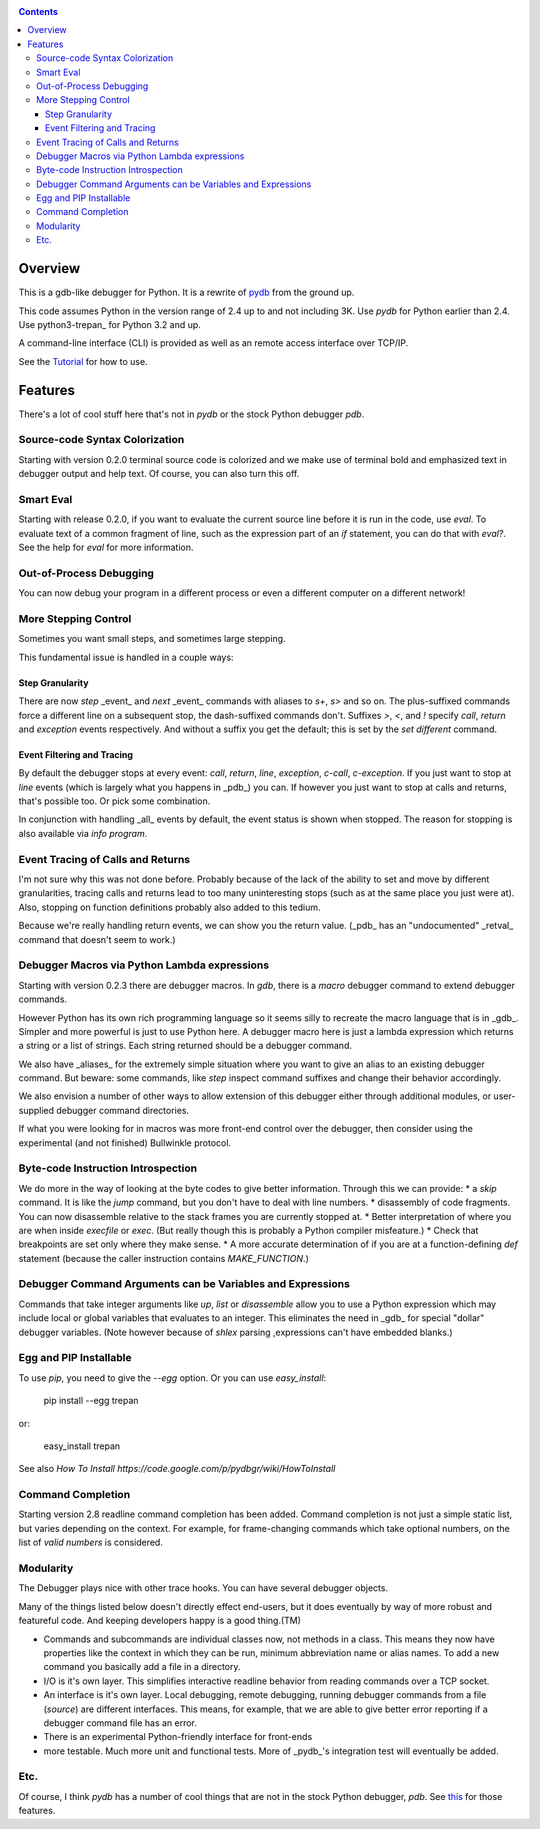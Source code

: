 .. This file appears on the pypi view page. It is also a
   duplicate copy of README.rst in the project itself and has to
   be manually kept in sync.
|Downloads| |Build Status| |Latest Version| |Supported Python versions|

.. contents::

Overview
========

This is a gdb-like debugger for Python. It is a rewrite of pydb_ from the ground up.

This code assumes Python in the version range of 2.4 up to and not including 3K. Use *pydb* for Python earlier than 2.4. Use python3-trepan_ for Python 3.2 and up.

A command-line interface (CLI) is provided as well as an remote access interface over TCP/IP.

See the Tutorial_  for how to use.

Features
========

There's a lot of cool stuff here that's not in *pydb* or the stock Python debugger *pdb*.

Source-code Syntax Colorization
-------------------------------

Starting with version 0.2.0 terminal source code is colorized and we make use of terminal bold and emphasized text in debugger output and help text. Of course, you can also turn this off.

Smart Eval
----------

Starting with release 0.2.0, if you want to evaluate the current source line before it is run in the code, use `eval`. To evaluate text of a common fragment of line, such as the expression part of an *if* statement, you can do that with `eval?`. See the help for `eval` for more information.

Out-of-Process Debugging
------------------------

You can now debug your program in a different process or even a different computer on a different network!

More Stepping Control
---------------------

Sometimes you want small steps, and sometimes large stepping.

This fundamental issue is handled in a couple ways:

Step Granularity
...............

There are now `step` _event_ and `next`  _event_ commands with aliases to `s+`, `s>` and so on. The plus-suffixed commands force a different line on a subsequent stop, the dash-suffixed commands don't.
Suffixes `>`, `<`, and `!` specify `call`, `return` and `exception` events respectively. And without a suffix you get the default; this is set by the `set different` command.

Event Filtering and Tracing
...........................

By default the debugger stops at every event: `call`, `return`, `line`, `exception`, `c-call`, `c-exception`. If you just want to stop at `line` events (which is largely what you happens in _pdb_) you can. If however you just want to stop at calls and returns, that's possible too. Or pick some combination.

In conjunction with handling _all_ events by default, the event status is shown when stopped. The reason for stopping is also available via `info program`.

Event Tracing of Calls and Returns
----------------------------------

I'm not sure why this was not done before. Probably because of the lack of the ability to set and move by different granularities, tracing calls and returns lead to too many uninteresting stops (such as at the same place you just were at). Also, stopping on function definitions probably also added to this tedium.

Because we're really handling return events, we can show you the return value. (_pdb_ has an "undocumented" _retval_ command that doesn't seem to work.)

Debugger Macros via Python Lambda expressions
---------------------------------------------

Starting with version 0.2.3 there are debugger macros.  In *gdb*,
there is a *macro* debugger command to extend debugger commands.

However Python has its own rich programming language so it seems silly to recreate the macro language that is in _gdb_. Simpler and more powerful is just to use Python here. A debugger macro here is just a lambda expression which returns a string or a list of strings. Each string returned should be a debugger command.

We also have _aliases_ for the extremely simple situation where you want to give an alias to an existing debugger command. But beware: some commands, like `step` inspect command suffixes and change their behavior accordingly.

We also envision a number of other ways to allow extension of this debugger either through additional modules, or user-supplied debugger command directories.

If what you were looking for in macros was more front-end control over the debugger, then consider using the experimental (and not finished) Bullwinkle protocol.

Byte-code Instruction Introspection
------------------------------------

We do more in the way of looking at the byte codes to give better information. Through this we can provide:
* a *skip* command. It is like the *jump* command, but you don't have to deal with line numbers.
* disassembly of code fragments. You can now disassemble relative to the stack frames you are currently stopped at.
* Better interpretation of where you are when inside *execfile* or *exec*. (But really though this is probably a Python compiler misfeature.)
* Check that breakpoints are set only where they make sense.
* A more accurate determination of if you are at a function-defining *def* statement (because the caller instruction contains `MAKE_FUNCTION`.)

Debugger Command Arguments can be Variables and Expressions
-----------------------------------------------------------

Commands that take integer arguments like *up*, *list* or
*disassemble* allow you to use a Python expression which may include
local or global variables that evaluates to an integer. This
eliminates the need in _gdb_ for special "dollar" debugger
variables. (Note however because of *shlex* parsing ,expressions can't
have embedded blanks.)

Egg and PIP Installable
-----------------------

To use *pip*, you need to give the `--egg` option. Or you can use `easy_install`:

    pip install --egg trepan

or:

   easy_install trepan


See also `How To Install https://code.google.com/p/pydbgr/wiki/HowToInstall`

Command Completion
------------------

Starting version 2.8 readline command completion has been added. Command completion is not just a simple static list, but varies depending on the context. For example, for frame-changing commands which take optional numbers, on the list of *valid numbers* is considered.

Modularity
----------

The Debugger plays nice with other trace hooks. You can have several debugger objects.

Many of the things listed below doesn't directly effect end-users, but it does eventually by way of more robust and featureful code. And keeping developers happy is a good thing.(TM)

* Commands and subcommands are individual classes now, not methods in a class. This means they now have properties like the context in which they can be run, minimum abbreviation name or alias names. To add a new command you basically add a file in a directory.
* I/O is it's own layer. This simplifies interactive readline behavior from reading commands over a TCP socket.
* An interface is it's own layer. Local debugging, remote debugging, running debugger commands from a file (`source`) are different interfaces. This means, for example, that we are able to give better error reporting if a debugger command file has an error.
* There is an experimental Python-friendly interface for front-ends
* more testable. Much more unit and functional tests. More of _pydb_'s integration test will eventually be added.

Etc.
----

Of course, I think *pydb* has a number of cool things that are not in
the stock Python debugger, *pdb*. See this_ for those features.

.. _pydb:  http://bashdb.sf.net/pydb
.. _trepan: http://code.google.com/p/python3-trepan
.. _this: http://bashdb.sourceforge.net/pydb/features.html
.. _Tutorial: http://code.google.com/p/pydbgr/wiki/Tutorial
.. |Downloads| image:: https://pypip.in/download/trepan/badge.svg
.. |Build Status| image:: https://travis-ci.org/rocky/python2-trepan.svg
   :target: https://travis-ci.org/rocky/columnize/
.. |Latest Version| image:: https://pypip.in/version/columnize/badge.svg?text=version
   :target: https://pypi.python.org/pypi/trepan/
.. |Supported Python versions| image:: https://pypip.in/py_versions/trepan/badge.svg
   :target: https://pypi.python.org/pypi/ptrepan/
